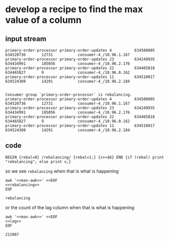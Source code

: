 * develop a recipe to find the max value of a column
** input stream
   #+name: lag
   #+begin_src text
     primary-order-processor primary-order-updates 4          634508005       634520736       12731           consumer-4_/10.96.1.167
     primary-order-processor primary-order-updates 23         634249935       634434991       185056          consumer-4_/10.96.2.176
     primary-order-processor primary-order-updates 22         634465818       634465827       9               consumer-4_/10.96.0.162
     primary-order-processor primary-order-updates 11         634510017       634524308       14291           consumer-4_/10.96.2.184

   #+end_src


   #+name: rebalancing
   #+begin_src text
     Consumer group `primary-order-processor` is rebalancing.
     primary-order-processor primary-order-updates 4          634508005       634520736       12731           consumer-4_/10.96.1.167
     primary-order-processor primary-order-updates 23         634249935       634434991       185056          consumer-4_/10.96.2.176
     primary-order-processor primary-order-updates 22         634465818       634465827       9               consumer-4_/10.96.0.162
     primary-order-processor primary-order-updates 11         634510017       634524308       14291           consumer-4_/10.96.2.184
   #+end_src

** code
   #+name: max-awk
   #+begin_src text
     BEGIN {rebal=0} /rebalancing/ {rebal=1;} {s+=$6} END {if (rebal) print "rebalancing"; else print s;}
   #+end_src

   so we see =rebalancing= when that is what is happening

   #+begin_src shell :results output :noweb yes
     awk '<<max-awk>>' <<EOF
     <<rebalancing>>
     EOF
   #+end_src

   #+RESULTS:
   : rebalancing

   or the count of the lag column when that is what is happening

   #+begin_src shell :results output :noweb yes
     awk '<<max-awk>>' <<EOF
     <<lag>>
     EOF
   #+end_src

   #+RESULTS:
   : 212087
